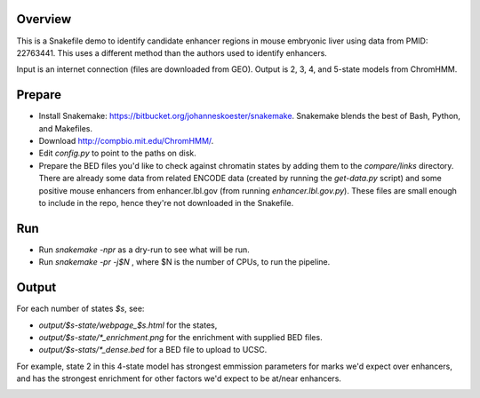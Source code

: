 Overview
--------
This is a Snakefile demo to identify candidate enhancer regions in mouse
embryonic liver using data from PMID: 22763441.  This uses a different method
than the authors used to identify enhancers.

Input is an internet connection (files are downloaded from GEO).  Output is 2,
3, 4, and 5-state models from ChromHMM.


Prepare
-------

* Install Snakemake: https://bitbucket.org/johanneskoester/snakemake.
  Snakemake blends the best of Bash, Python, and Makefiles.

* Download http://compbio.mit.edu/ChromHMM/.

* Edit `config.py` to point to the paths on disk.

* Prepare the BED files you'd like to check against chromatin states by adding
  them to the `compare/links` directory.  There are already some data from
  related ENCODE data (created by running the `get-data.py` script) and some
  positive mouse enhancers from enhancer.lbl.gov (from running
  `enhancer.lbl.gov.py`).  These files are small enough to include in the repo,
  hence they're not downloaded in the Snakefile.


Run
---
* Run `snakemake -npr` as a dry-run to see what will be run.
* Run `snakemake -pr -j$N` , where $N is the number of CPUs, to run the pipeline.


Output
------
For each number of states `$s`, see:

* `output/$s-state/webpage_$s.html` for the states,
* `output/$s-state/*_enrichment.png` for the enrichment with supplied BED
  files.
* `output/$s-stats/*_dense.bed` for a BED file to upload to UCSC.

For example, state 2 in this 4-state model has strongest emmission parameters
for marks we'd expect over enhancers, and has the strongest enrichment for
other factors we'd expect to be at/near enhancers.

.. image:: example_output/emissions_4.png
.. image:: example_output/embryonic-liver_4_enrichment.png




